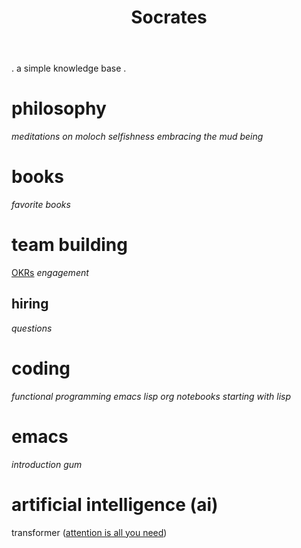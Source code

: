 #+title: Socrates

 . a simple knowledge base .

* philosophy
[[~/repos/socrates/org/meditations-on-moloch.org][meditations on moloch]]
[[~/repos/socrates/org/selfishness.org][selfishness]]
[[~/repos/socrates/org/embracing-the-mud.org][embracing the mud]]
[[~/repos/socrates/org/being.org][being]]

* books
[[~/repos/socrates/org/favorite-books.org][favorite books]]

* team building
[[./OKRs.org][OKRs]]
[[~/repos/socrates/org/engagement.org][engagement]]
** hiring
[[~/repos/socrates/org/interview-questions.org][questions]]

* coding
[[~/repos/socrates/org/fp.org][functional programming]]
[[~/repos/socrates/org/elisp.org][emacs lisp]]
[[~/repos/socrates/org/jupyter.org][org notebooks]]
[[~/repos/socrates/org/starting-with-lisp.org][starting with lisp]]

* emacs
[[~/repos/socrates/org/introduction-to-emacs.org][introduction]]
[[~/repos/gum/gum.org][gum]]

* artificial intelligence (ai)
transformer ([[https://arxiv.org/abs/1706.03762][attention is all you need]])

